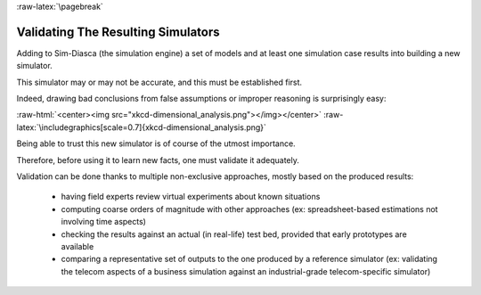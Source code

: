 :raw-latex:`\pagebreak`


.. _validation:
.. _validated:


-----------------------------------
Validating The Resulting Simulators
-----------------------------------

Adding to Sim-Diasca (the simulation engine) a set of models and at least one simulation case results into building a new simulator.

This simulator may or may not be accurate, and this must be established first.

Indeed, drawing bad conclusions from false assumptions or improper reasoning is surprisingly easy:

:raw-html:`<center><img src="xkcd-dimensional_analysis.png"></img></center>`
:raw-latex:`\includegraphics[scale=0.7]{xkcd-dimensional_analysis.png}`

Being able to trust this new simulator is of course of the utmost importance.

Therefore, before using it to learn new facts, one must validate it adequately.


Validation can be done thanks to multiple non-exclusive approaches, mostly based on the produced results:

  - having field experts review virtual experiments about known situations
  - computing coarse orders of magnitude with other approaches (ex: spreadsheet-based estimations not involving time aspects)
  - checking the results against an actual (in real-life) test bed, provided that early prototypes are available
  - comparing a representative set of outputs to the one produced by a reference simulator (ex: validating the telecom aspects of a business simulation against an industrial-grade telecom-specific simulator)

